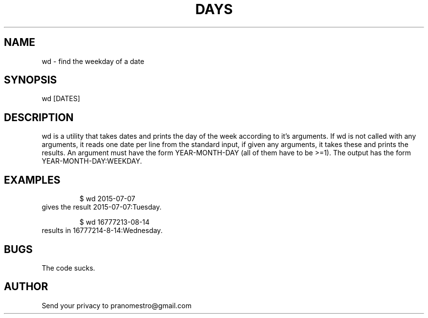 .TH DAYS 1
.SH NAME
wd \- find the weekday of a date

.SH SYNOPSIS
wd [DATES]

.SH DESCRIPTION
wd is a utility that takes dates and prints the day of the
week according to it's arguments.
If wd is not called with any arguments, it reads one date per
line from the standard input, if given any arguments, it takes these and
prints the results. An argument must have the form YEAR-MONTH-DAY
(all of them have to be >=1). The output has the form
YEAR-MONTH-DAY:WEEKDAY.

.SH EXAMPLES
.PP
.fi
.RS
$ wd 2015-07-07
.RE
.fi
gives the result 2015-07-07:Tuesday.
.PP
.fi
.RS
$ wd 16777213-08-14
.RE
.fi
results in 16777214-8-14:Wednesday.

.SH BUGS
The code sucks.

.SH AUTHOR
Send your privacy to pranomestro@gmail.com
